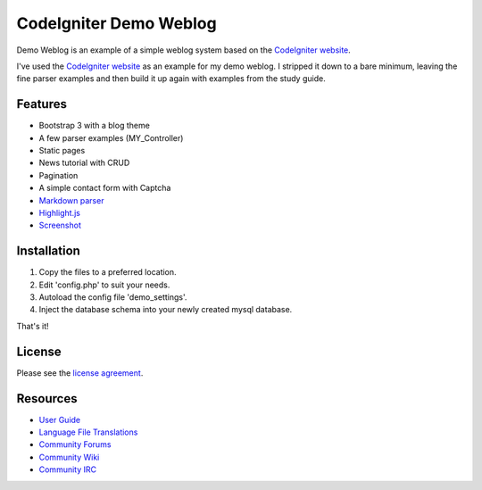 #######################
CodeIgniter Demo Weblog
#######################


Demo Weblog is an example of a simple weblog system based on the `CodeIgniter website <https://github.com/bcit-ci/codeigniter-website>`_.

I've used the `CodeIgniter website <https://github.com/bcit-ci/codeigniter-website>`_  as an example for my demo weblog.
I stripped it down to a bare minimum, leaving the fine parser examples and then build it up again with examples from the 
study guide.

********
Features
********

* Bootstrap 3 with a blog theme
* A few parser examples (MY_Controller)
* Static pages
* News tutorial with CRUD
* Pagination
* A simple contact form with Captcha
* `Markdown parser <https://github.com/jonlabelle/ci-markdown/>`_
* `Highlight.js <https://github.com/isagalaev/highlight.js/>`_
* `Screenshot <https://github.com/unix4me/codeigniter-demo-weblog/blob/master/screenshot.png>`_


************
Installation
************

1. Copy the files to a preferred location.
2. Edit 'config.php' to suit your needs.
3. Autoload the config file 'demo_settings'.
4. Inject the database schema into your newly created mysql database.

That's it!


*******
License
*******

Please see the `license
agreement <https://github.com/bcit-ci/CodeIgniter/blob/develop/user_guide_src/source/license.rst>`_.

*********
Resources
*********

-  `User Guide <https://codeigniter.com/docs>`_
-  `Language File Translations <https://github.com/bcit-ci/codeigniter3-translations>`_
-  `Community Forums <http://forum.codeigniter.com/>`_
-  `Community Wiki <https://github.com/bcit-ci/CodeIgniter/wiki>`_
-  `Community IRC <https://webchat.freenode.net/?channels=%23codeigniter>`_
